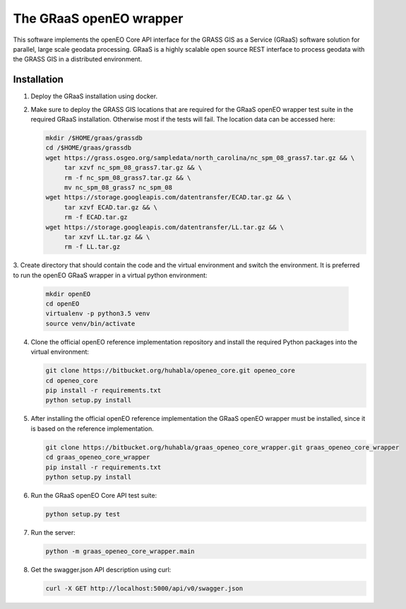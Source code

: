 ========================
The GRaaS openEO wrapper
========================

This software implements the openEO Core API interface for the GRASS GIS as a Service (GRaaS) software solution
for parallel, large scale geodata processing.
GRaaS is a highly scalable open source REST interface to process geodata with the GRASS GIS in a distributed environment.

Installation
============


1. Deploy the GRaaS installation using docker.

2. Make sure to deploy the GRASS GIS locations that are required for the GRaaS openEO wrapper test suite
   in the required GRaaS installation. Otherwise most if the tests will fail. The location data can be accessed here:

   .. code-block:: bash

      mkdir /$HOME/graas/grassdb
      cd /$HOME/graas/grassdb
      wget https://grass.osgeo.org/sampledata/north_carolina/nc_spm_08_grass7.tar.gz && \
           tar xzvf nc_spm_08_grass7.tar.gz && \
           rm -f nc_spm_08_grass7.tar.gz && \
           mv nc_spm_08_grass7 nc_spm_08
      wget https://storage.googleapis.com/datentransfer/ECAD.tar.gz && \
           tar xzvf ECAD.tar.gz && \
           rm -f ECAD.tar.gz
      wget https://storage.googleapis.com/datentransfer/LL.tar.gz && \
           tar xzvf LL.tar.gz && \
           rm -f LL.tar.gz



3. Create directory that should contain the code and the virtual environment and switch the environment.
It is preferred to run the openEO GRaaS wrapper in a virtual python environment:

   .. code-block:: bash

      mkdir openEO
      cd openEO
      virtualenv -p python3.5 venv
      source venv/bin/activate

4. Clone the official openEO reference implementation repository and install the required Python packages into the virtual environment:

   .. code-block:: bash

      git clone https://bitbucket.org/huhabla/openeo_core.git openeo_core
      cd openeo_core
      pip install -r requirements.txt
      python setup.py install

5. After installing the official openEO reference implementation the GRaaS openEO wrapper must be installed, since it is based on the reference implementation.

   .. code-block:: bash

      git clone https://bitbucket.org/huhabla/graas_openeo_core_wrapper.git graas_openeo_core_wrapper
      cd graas_openeo_core_wrapper
      pip install -r requirements.txt
      python setup.py install

6. Run the GRaaS openEO Core API test suite:

   .. code-block:: bash

      python setup.py test

7. Run the server:

   .. code-block:: bash

      python -m graas_openeo_core_wrapper.main

8. Get the swagger.json API description using curl:

   .. code-block:: bash

      curl -X GET http://localhost:5000/api/v0/swagger.json
